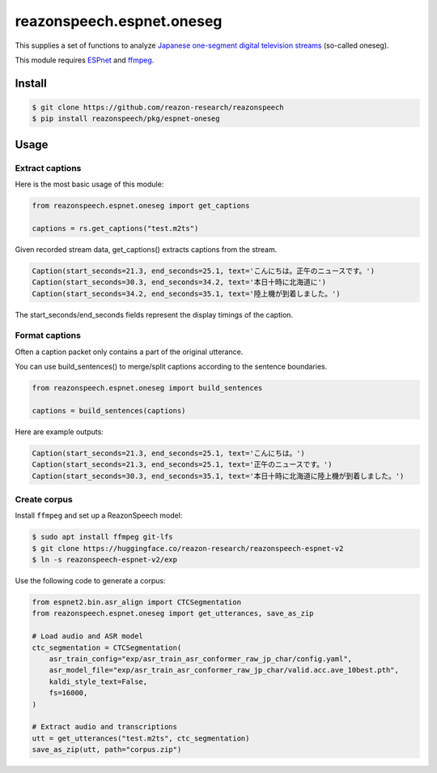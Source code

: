 ==========================
reazonspeech.espnet.oneseg
==========================

This supplies a set of functions to analyze
`Japanese one-segment digital television streams <https://en.wikipedia.org/wiki/1seg>`_
(so-called oneseg).

This module requires
`ESPnet <https://github.com/espnet/espnet>`_
and
`ffmpeg <https://ffmpeg.org/>`_.

Install
=======

.. code:: console

    $ git clone https://github.com/reazon-research/reazonspeech
    $ pip install reazonspeech/pkg/espnet-oneseg

Usage
=====

Extract captions
----------------

Here is the most basic usage of this module:

.. code-block:: python

   from reazonspeech.espnet.oneseg import get_captions

   captions = rs.get_captions("test.m2ts")

Given recorded stream data, get_captions() extracts captions from the stream.

.. code-block:: python

    Caption(start_seconds=21.3, end_seconds=25.1, text='こんにちは。正午のニュースです。')
    Caption(start_seconds=30.3, end_seconds=34.2, text='本日十時に北海道に')
    Caption(start_seconds=34.2, end_seconds=35.1, text='陸上機が到着しました。')

The start_seconds/end_seconds fields represent the display timings of the caption.

Format captions
---------------

Often a caption packet only contains a part of the original utterance.

You can use build_sentences() to merge/split captions according to the
sentence boundaries.

.. code-block:: python

   from reazonspeech.espnet.oneseg import build_sentences

   captions = build_sentences(captions)

Here are example outputs:

.. code-block:: python

    Caption(start_seconds=21.3, end_seconds=25.1, text='こんにちは。')
    Caption(start_seconds=21.3, end_seconds=25.1, text='正午のニュースです。')
    Caption(start_seconds=30.3, end_seconds=35.1, text='本日十時に北海道に陸上機が到着しました。')

Create corpus
-------------

Install ``ffmpeg`` and set up a ReazonSpeech model:

.. code:: console

    $ sudo apt install ffmpeg git-lfs
    $ git clone https://huggingface.co/reazon-research/reazonspeech-espnet-v2
    $ ln -s reazonspeech-espnet-v2/exp

Use the following code to generate a corpus:

.. code-block:: python

   from espnet2.bin.asr_align import CTCSegmentation
   from reazonspeech.espnet.oneseg import get_utterances, save_as_zip

   # Load audio and ASR model
   ctc_segmentation = CTCSegmentation(
       asr_train_config="exp/asr_train_asr_conformer_raw_jp_char/config.yaml",
       asr_model_file="exp/asr_train_asr_conformer_raw_jp_char/valid.acc.ave_10best.pth",
       kaldi_style_text=False,
       fs=16000,
   )

   # Extract audio and transcriptions
   utt = get_utterances("test.m2ts", ctc_segmentation)
   save_as_zip(utt, path="corpus.zip")
